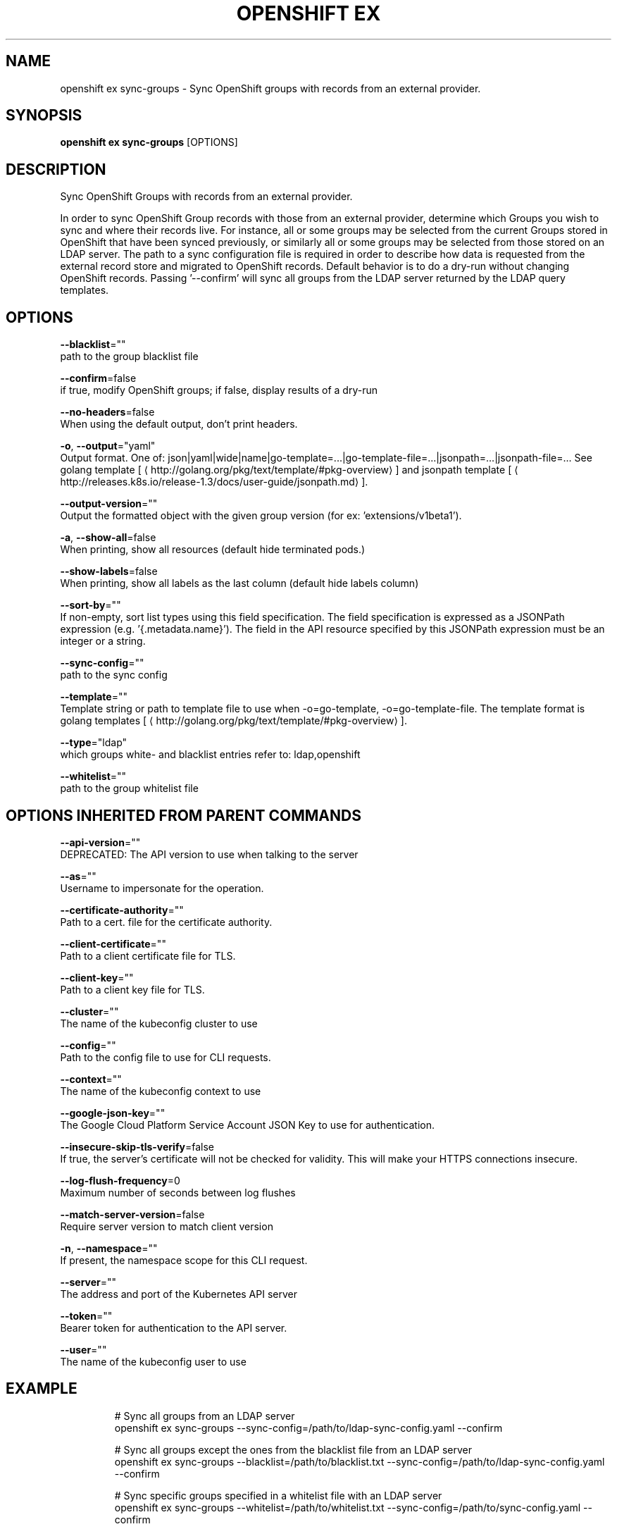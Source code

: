.TH "OPENSHIFT EX" "1" " Openshift CLI User Manuals" "Openshift" "June 2016"  ""


.SH NAME
.PP
openshift ex sync\-groups \- Sync OpenShift groups with records from an external provider.


.SH SYNOPSIS
.PP
\fBopenshift ex sync\-groups\fP [OPTIONS]


.SH DESCRIPTION
.PP
Sync OpenShift Groups with records from an external provider.

.PP
In order to sync OpenShift Group records with those from an external provider, determine which Groups you wish
to sync and where their records live. For instance, all or some groups may be selected from the current Groups
stored in OpenShift that have been synced previously, or similarly all or some groups may be selected from those
stored on an LDAP server. The path to a sync configuration file is required in order to describe how data is
requested from the external record store and migrated to OpenShift records. Default behavior is to do a dry\-run
without changing OpenShift records. Passing '\-\-confirm' will sync all groups from the LDAP server returned by the
LDAP query templates.


.SH OPTIONS
.PP
\fB\-\-blacklist\fP=""
    path to the group blacklist file

.PP
\fB\-\-confirm\fP=false
    if true, modify OpenShift groups; if false, display results of a dry\-run

.PP
\fB\-\-no\-headers\fP=false
    When using the default output, don't print headers.

.PP
\fB\-o\fP, \fB\-\-output\fP="yaml"
    Output format. One of: json|yaml|wide|name|go\-template=...|go\-template\-file=...|jsonpath=...|jsonpath\-file=... See golang template [
\[la]http://golang.org/pkg/text/template/#pkg-overview\[ra]] and jsonpath template [
\[la]http://releases.k8s.io/release-1.3/docs/user-guide/jsonpath.md\[ra]].

.PP
\fB\-\-output\-version\fP=""
    Output the formatted object with the given group version (for ex: 'extensions/v1beta1').

.PP
\fB\-a\fP, \fB\-\-show\-all\fP=false
    When printing, show all resources (default hide terminated pods.)

.PP
\fB\-\-show\-labels\fP=false
    When printing, show all labels as the last column (default hide labels column)

.PP
\fB\-\-sort\-by\fP=""
    If non\-empty, sort list types using this field specification.  The field specification is expressed as a JSONPath expression (e.g. '{.metadata.name}'). The field in the API resource specified by this JSONPath expression must be an integer or a string.

.PP
\fB\-\-sync\-config\fP=""
    path to the sync config

.PP
\fB\-\-template\fP=""
    Template string or path to template file to use when \-o=go\-template, \-o=go\-template\-file. The template format is golang templates [
\[la]http://golang.org/pkg/text/template/#pkg-overview\[ra]].

.PP
\fB\-\-type\fP="ldap"
    which groups white\- and blacklist entries refer to: ldap,openshift

.PP
\fB\-\-whitelist\fP=""
    path to the group whitelist file


.SH OPTIONS INHERITED FROM PARENT COMMANDS
.PP
\fB\-\-api\-version\fP=""
    DEPRECATED: The API version to use when talking to the server

.PP
\fB\-\-as\fP=""
    Username to impersonate for the operation.

.PP
\fB\-\-certificate\-authority\fP=""
    Path to a cert. file for the certificate authority.

.PP
\fB\-\-client\-certificate\fP=""
    Path to a client certificate file for TLS.

.PP
\fB\-\-client\-key\fP=""
    Path to a client key file for TLS.

.PP
\fB\-\-cluster\fP=""
    The name of the kubeconfig cluster to use

.PP
\fB\-\-config\fP=""
    Path to the config file to use for CLI requests.

.PP
\fB\-\-context\fP=""
    The name of the kubeconfig context to use

.PP
\fB\-\-google\-json\-key\fP=""
    The Google Cloud Platform Service Account JSON Key to use for authentication.

.PP
\fB\-\-insecure\-skip\-tls\-verify\fP=false
    If true, the server's certificate will not be checked for validity. This will make your HTTPS connections insecure.

.PP
\fB\-\-log\-flush\-frequency\fP=0
    Maximum number of seconds between log flushes

.PP
\fB\-\-match\-server\-version\fP=false
    Require server version to match client version

.PP
\fB\-n\fP, \fB\-\-namespace\fP=""
    If present, the namespace scope for this CLI request.

.PP
\fB\-\-server\fP=""
    The address and port of the Kubernetes API server

.PP
\fB\-\-token\fP=""
    Bearer token for authentication to the API server.

.PP
\fB\-\-user\fP=""
    The name of the kubeconfig user to use


.SH EXAMPLE
.PP
.RS

.nf
  # Sync all groups from an LDAP server
  openshift ex sync\-groups \-\-sync\-config=/path/to/ldap\-sync\-config.yaml \-\-confirm

  # Sync all groups except the ones from the blacklist file from an LDAP server
  openshift ex sync\-groups \-\-blacklist=/path/to/blacklist.txt \-\-sync\-config=/path/to/ldap\-sync\-config.yaml \-\-confirm

  # Sync specific groups specified in a whitelist file with an LDAP server
  openshift ex sync\-groups \-\-whitelist=/path/to/whitelist.txt \-\-sync\-config=/path/to/sync\-config.yaml \-\-confirm

  # Sync all OpenShift Groups that have been synced previously with an LDAP server
  openshift ex sync\-groups \-\-type=openshift \-\-sync\-config=/path/to/ldap\-sync\-config.yaml \-\-confirm

  # Sync specific OpenShift Groups if they have been synced previously with an LDAP server
  openshift ex sync\-groups groups/group1 groups/group2 groups/group3 \-\-sync\-config=/path/to/sync\-config.yaml \-\-confirm


.fi
.RE


.SH SEE ALSO
.PP
\fBopenshift\-ex(1)\fP,


.SH HISTORY
.PP
June 2016, Ported from the Kubernetes man\-doc generator
